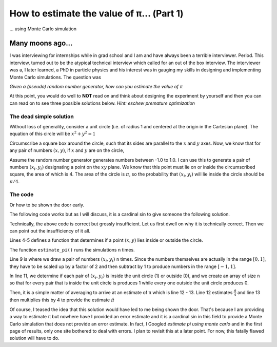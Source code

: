 How to estimate the value of π... (Part 1)
==========================================

... using Monte Carlo simulation

Many moons ago...
-----------------

I was interviewing for internships while in grad school and I am
and have always been a terrible interviewer. Period.
This interview, turned out to be the atypical technical interview
which called for an out of the box interview.
The interviewer was a, I later learned, a PhD in particle physics
and his interest was in gauging my skills in designing and
implementing Monte Carlo simulations. The question was

*Given a (pseudo) random number generator, how can you estimate the
value of π*

At this point, you would do well to **NOT** read on and think about
designing the experiment by yourself and then you can can read on
to see three possible solutions below.
*Hint: eschew premature optimization*

The dead simple solution
^^^^^^^^^^^^^^^^^^^^^^^^

Without loss of generality, consider a unit circle (i.e. of radius 1 and centered at the origin in the Cartesian plane).  The equation of this circle will be :math:`x^2 + y^2 = 1`

Circumscribe
a square box around the circle, such that its sides are parallel to the :math:`x` and :math:`y` axes. Now, we know that for any pair of numbers :math:`(x, y)`, if :math:`x` and :math:`y` are on the circle,

Assume the random number generator generates numbers between -1.0
to 1.0. I can use this to generate a pair of numbers
:math:`(x_i, y_i)` designating a point on the :math:`xy` plane. We
know that this point must lie on or inside the circumscribed
square, the area of which is 4.
The area of the circle is :math:`\pi`, so the probability that
:math:`(x_i, y_i)` will lie inside the circle should be
:math:`\pi/4`.

The code
^^^^^^^^

Or how to be shown the door early.

The following code works but as I will discuss, it is a cardinal sin
to give someone the following solution.

.. code-block:: python
    :linenos:

    import numpy as np


    def inside_circle(x: float, y: float) -> bool:
        return 1 if x ** 2 + y ** 2 - 1 < 0 else 0


    def estimate_pi(n=1000000):
        nums = 2 * np.random.random_sample((n, 2)) - 1.0

        insides = np.array([1 if inside_circle(x, y) else 0 for x, y in nums])
        mean = np.mean(insides)
        return 4 * mean


    if __name__ == "__main__":
        estimate_pi()


Technically, the above code is correct but grossly insufficient.
Let us first dwell on why it is technically correct.
Then we can point out the insufficiency of it all.

Lines 4-5 defines a function that determines if a point
:math:`(x,y)` lies inside or outside the circle.

The function ``estimate_pi()`` runs the simulations ``n`` times.

Line 9 is where we draw a pair of numbers :math:`(x_i,y_i)`
``n`` times. Since the numbers themselves are actually in the range
:math:`[0,1]`, they have to be scaled up by a factor of 2 and then
subtract by 1 to produce numbers in the range :math:`[-1,1]`.

In line 11, we determine if each pair of :math:`(x_i,y_i)`
is inside the unit circle (1) or outside (0), and we create an
array of size ``n`` so that for every pair that is inside the
unit circle is produces 1 while every one outside the unit
circle produces 0.

Then, it is a simple matter of averaging to
arrive at an estimate of π which is line 12 - 13. Line 12 estimates
:math:`\frac{\hat{\pi}}{4}` and line 13 then multiplies this by 4 to
provide the estimate :math:`{\hat{\pi}}`

Of course, I teased the idea that this solution would have led to me
being shown the door. That's because I am providing a way to estimate
π but nowhere have I provided an error estimate and it is a cardinal
sin in this field to provide a Monte Carlo simulation that does not
provide an error estimate. In fact, I Googled
`estimate pi using monte carlo` and in the first page of results,
only one site bothered to deal with errors. I plan to revisit this
at a later point. For now, this fatally flawed solution will have
to do.
